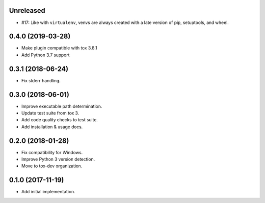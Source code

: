 Unreleased
==========

- #17: Like with ``virtualenv``, venvs are always created with a
  late version of pip, setuptools, and wheel.

0.4.0 (2019-03-28)
==================

- Make plugin compatible with tox 3.8.1
- Add Python 3.7 support

0.3.1 (2018-06-24)
==================

- Fix stderr handling.

0.3.0 (2018-06-01)
==================

- Improve executable path determination.
- Update test suite from tox 3.
- Add code quality checks to test suite.
- Add installation & usage docs.

0.2.0 (2018-01-28)
==================

- Fix compatibility for Windows.
- Improve Python 3 version detection.
- Move to tox-dev organization.

0.1.0 (2017-11-19)
==================

- Add initial implementation.
